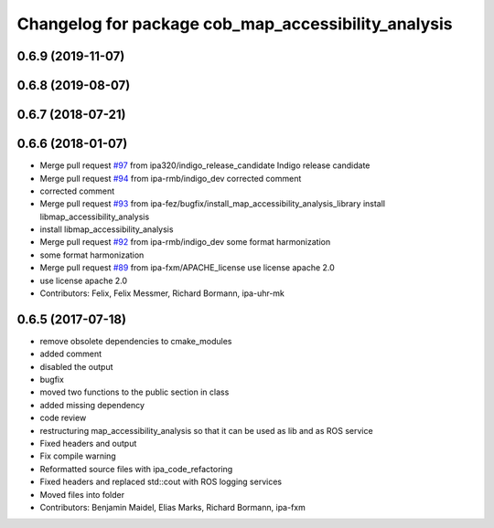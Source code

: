 ^^^^^^^^^^^^^^^^^^^^^^^^^^^^^^^^^^^^^^^^^^^^^^^^^^^^
Changelog for package cob_map_accessibility_analysis
^^^^^^^^^^^^^^^^^^^^^^^^^^^^^^^^^^^^^^^^^^^^^^^^^^^^

0.6.9 (2019-11-07)
------------------

0.6.8 (2019-08-07)
------------------

0.6.7 (2018-07-21)
------------------

0.6.6 (2018-01-07)
------------------
* Merge pull request `#97 <https://github.com/ipa320/cob_navigation/issues/97>`_ from ipa320/indigo_release_candidate
  Indigo release candidate
* Merge pull request `#94 <https://github.com/ipa320/cob_navigation/issues/94>`_ from ipa-rmb/indigo_dev
  corrected comment
* corrected comment
* Merge pull request `#93 <https://github.com/ipa320/cob_navigation/issues/93>`_ from ipa-fez/bugfix/install_map_accessibility_analysis_library
  install libmap_accessibility_analysis
* install libmap_accessibility_analysis
* Merge pull request `#92 <https://github.com/ipa320/cob_navigation/issues/92>`_ from ipa-rmb/indigo_dev
  some format harmonization
* some format harmonization
* Merge pull request `#89 <https://github.com/ipa320/cob_navigation/issues/89>`_ from ipa-fxm/APACHE_license
  use license apache 2.0
* use license apache 2.0
* Contributors: Felix, Felix Messmer, Richard Bormann, ipa-uhr-mk

0.6.5 (2017-07-18)
------------------
* remove obsolete dependencies to cmake_modules
* added comment
* disabled the output
* bugfix
* moved two functions to the public section in class
* added missing dependency
* code review
* restructuring map_accessibility_analysis so that it can be used as lib and as ROS service
* Fixed headers and output
* Fix compile warning
* Reformatted source files with ipa_code_refactoring
* Fixed headers and replaced std::cout with ROS logging services
* Moved files into folder
* Contributors: Benjamin Maidel, Elias Marks, Richard Bormann, ipa-fxm
